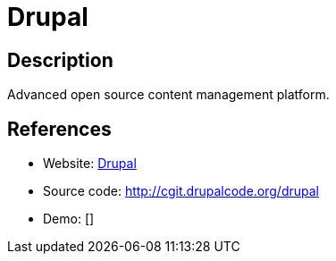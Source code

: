 = Drupal

:Name:          Drupal
:Language:      Drupal
:License:       GPL-2.0
:Topic:         Content Management Systems (CMS)
:Category:      
:Subcategory:   

// END-OF-HEADER. DO NOT MODIFY OR DELETE THIS LINE

== Description

Advanced open source content management platform.

== References

* Website: https://www.drupal.org/[Drupal]
* Source code: http://cgit.drupalcode.org/drupal[http://cgit.drupalcode.org/drupal]
* Demo: []
